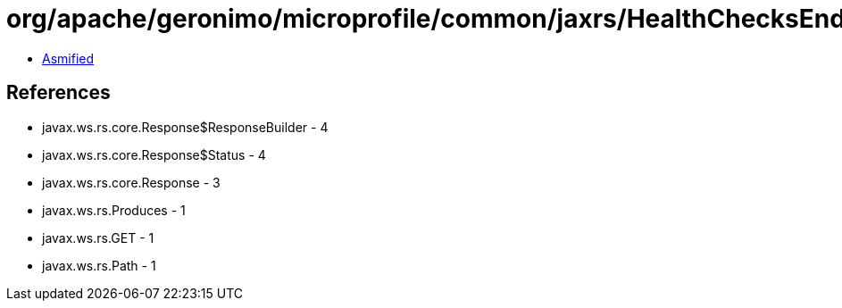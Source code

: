 = org/apache/geronimo/microprofile/common/jaxrs/HealthChecksEndpoint.class

 - link:HealthChecksEndpoint-asmified.java[Asmified]

== References

 - javax.ws.rs.core.Response$ResponseBuilder - 4
 - javax.ws.rs.core.Response$Status - 4
 - javax.ws.rs.core.Response - 3
 - javax.ws.rs.Produces - 1
 - javax.ws.rs.GET - 1
 - javax.ws.rs.Path - 1
